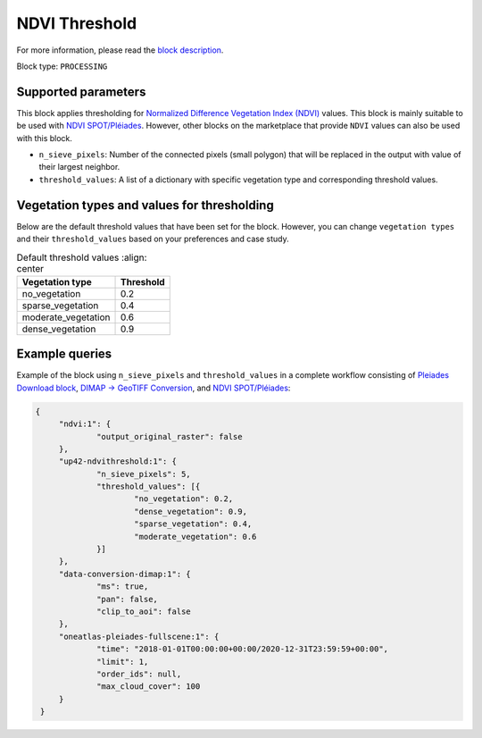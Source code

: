 .. meta::
   :description: UP42 processing blocks: Thresholding NDVI values
   :keywords: UP42, processing, NDVI, thresholding, vegetation, SPOT 6/7, Pléiades

.. _up42-ndvithreshold-block:

NDVI Threshold
==============

For more information, please read the `block description <https://marketplace.up42.com/block/2b0181ef-4dba-45a2-974b-475175a6a712>`_.

Block type: ``PROCESSING``

Supported parameters
--------------------

This block applies thresholding for `Normalized Difference Vegetation Index (NDVI) <https://en.wikipedia.org/wiki/Normalized_difference_vegetation_index>`_ values.
This block is mainly suitable to be used with `NDVI SPOT/Pléiades <https://docs.up42.com/up42-blocks/processing/ndvi.html>`_.
However, other blocks on the marketplace that provide ``NDVI`` values can also be used with this block.


* ``n_sieve_pixels``: Number of the connected pixels (small polygon) that will be replaced in the output with value of their largest neighbor.
* ``threshold_values``: A list of a dictionary with specific vegetation type and corresponding threshold values.

Vegetation types and values for thresholding
--------------------------------------------
Below are the default threshold values that have been set for the block. However, you can change
``vegetation types`` and their ``threshold_values`` based on your preferences and case study.

.. table:: Default threshold values
    :align: center

   +-----------------------------+---------------------------------+
   | Vegetation type             | Threshold                       |
   +=============================+=================================+
   |        no_vegetation        | 0.2                             |
   +-----------------------------+---------------------------------+
   |       sparse_vegetation     | 0.4                             |
   +-----------------------------+---------------------------------+
   |      moderate_vegetation    | 0.6                             |
   +-----------------------------+---------------------------------+
   |       dense_vegetation      | 0.9                             |
   +-----------------------------+---------------------------------+

Example queries
---------------

Example of the block using ``n_sieve_pixels`` and ``threshold_values`` in a complete workflow consisting of `Pleiades Download block <https://docs.up42.com/up42-blocks/data/pleiades-download.html>`_,
`DIMAP -> GeoTIFF Conversion <https://docs.up42.com/up42-blocks/processing/dimap-conversion.html>`_, and `NDVI SPOT/Pléiades <https://docs.up42.com/up42-blocks/processing/ndvi.html>`_:

.. code-block:: javascript

   {
    	"ndvi:1": {
    		"output_original_raster": false
    	},
    	"up42-ndvithreshold:1": {
    		"n_sieve_pixels": 5,
    		"threshold_values": [{
    			"no_vegetation": 0.2,
    			"dense_vegetation": 0.9,
    			"sparse_vegetation": 0.4,
    			"moderate_vegetation": 0.6
    		}]
    	},
    	"data-conversion-dimap:1": {
    		"ms": true,
    		"pan": false,
    		"clip_to_aoi": false
    	},
    	"oneatlas-pleiades-fullscene:1": {
    		"time": "2018-01-01T00:00:00+00:00/2020-12-31T23:59:59+00:00",
    		"limit": 1,
    		"order_ids": null,
    		"max_cloud_cover": 100
    	}
    }
